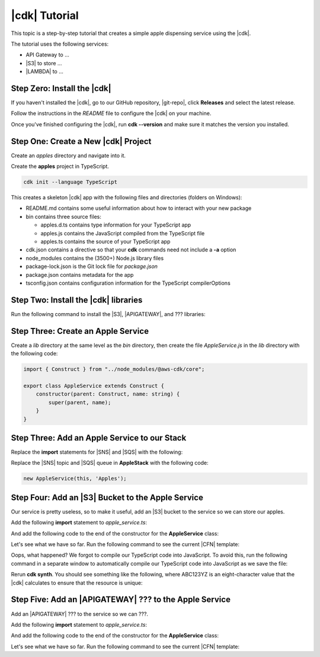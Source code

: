 .. Copyright 2010-2018 Amazon.com, Inc. or its affiliates. All Rights Reserved.

   This work is licensed under a Creative Commons Attribution-NonCommercial-ShareAlike 4.0
   International License (the "License"). You may not use this file except in compliance with the
   License. A copy of the License is located at http://creativecommons.org/licenses/by-nc-sa/4.0/.

   This file is distributed on an "AS IS" BASIS, WITHOUT WARRANTIES OR CONDITIONS OF ANY KIND,
   either express or implied. See the License for the specific language governing permissions and
   limitations under the License.

.. _tutorial:

##############
|cdk| Tutorial
##############

This topic is a step-by-step tutorial that creates a simple apple dispensing service
using the |cdk|.

The tutorial uses the following services:

- API Gateway to ...
- |S3| to store ...
- |LAMBDA| to ...

.. _step_zero:

Step Zero: Install the |cdk|
===========================

If you haven't installed the |cdk|,
go to our GitHub repository, |git-repo|,
click **Releases** and select the latest release.

Follow the instructions in the *README* file to configure the |cdk| on your machine.

Once you've finished configuring the |cdk|, run **cdk --version**
and make sure it matches the version you installed.

.. _step_one:

Step One: Create a New |cdk| Project
====================================

Create an *apples* directory and navigate into it.

.. tabs::

   .. group-tab:: Linux/Mac

      .. code-block:: sh

         mkdir ~/apples
         cd ~/apples

   .. group-tab:: Windows

      .. code-block:: sh

         mkdir %%USERPROFILE%\\apples
         cd %%USERPROFILE%\\apples

Create the **apples** project in TypeScript.

.. code-block:: sh

   cdk init --language TypeScript

This creates a skeleton |cdk| app with the following files and directories (folders on Windows):

- README.md contains some useful information about how to interact with your new package
- bin contains three source files:

  - apples.d.ts contains type information for your TypeScript app
  - apples.js contains the JavaScript compiled from the TypeScript file
  - apples.ts contains the source of your TypeScript app

- cdk.json contains a directive so that your **cdk** commands need not include a **-a** option
- node_modules contains the (3500+) Node.js library files
- package-lock.json is the Git lock file for *package.json*
- package.json contains metadata for the app
- tsconfig.json contains configuration information for the TypeScript compilerOptions

.. _step_two:

Step Two: Install the |cdk| libraries
=====================================

Run the following command to install the |S3|,
|APIGATEWAY|, and ??? libraries:

.. code-block: sh

   y-npm i @aws-cdk/s3 @aws-cdk/apigateway

.. _step_three:

Step Three: Create an Apple Service
===================================

Create a *lib* directory at the same level as the *bin* directory,
then create the file *AppleService.js* in the *lib* directory
with the following code:

.. code-block:: ts

   import { Construct } from "../node_modules/@aws-cdk/core";

   export class AppleService extends Construct {
       constructor(parent: Construct, name: string) {
           super(parent, name);
       }
   }

.. _step_three:

Step Three: Add an Apple Service to our Stack
=============================================

Replace the **import** statements for |SNS| and |SQS| with the following:

.. code-block: ts

   import { AppleService } from '../lib/apple_service';

Replace the |SNS| topic and |SQS| queue in **AppleStack** with the following code:

.. code-block:: ts

   new AppleService(this, 'Apples');

.. _step_four:

Step Four: Add an |S3| Bucket to the Apple Service
==================================================

Our service is pretty useless, so to make it useful,
add an |S3| bucket to the service so we can store our apples.

Add the following **import** statement to *apple_service.ts*:

.. code-block: ts

   import { Bucket } from '@aws-cdk/s3';

And add the following code to the end of the constructor for the **AppleService** class:

.. code-block: ts

   new Bucket(this, 'AppleStore');

Let's see what we have so far.
Run the following command to see the current |CFN| template:

.. code-block: sh

   cdk synth

Oops, what happened?
We forgot to compile our TypeScript code into JavaScript.
To avoid this,
run the following command in a separate window to
automatically compile our TypeScript code into JavaScript as we save the file:

.. code-block: sh

   npm run watch

Rerun **cdk synth**.
You should see something like the following,
where ABC123YZ is an eight-character value that the |cdk|
calculates to ensure that the resource is unique:

.. code-block: json

   Resources:
       ApplesAppleStoreABC123YZ:
           Type: 'AWS::S3::Bucket'

.. _step_five:

Step Five: Add an |APIGATEWAY| ??? to the Apple Service
=======================================================

Add an |APIGATEWAY| ??? to the service so we can ???.

Add the following **import** statement to *apple_service.ts*:

.. code-block: ts

   import { Api } from '@aws-cdk/apigateway';

And add the following code to the end of the constructor for the **AppleService** class:

.. code-block: ts

   new Bucket(this, 'AppleStore');

Let's see what we have so far.
Run the following command to see the current |CFN| template:

.. code-block: sh

   cdk synth
